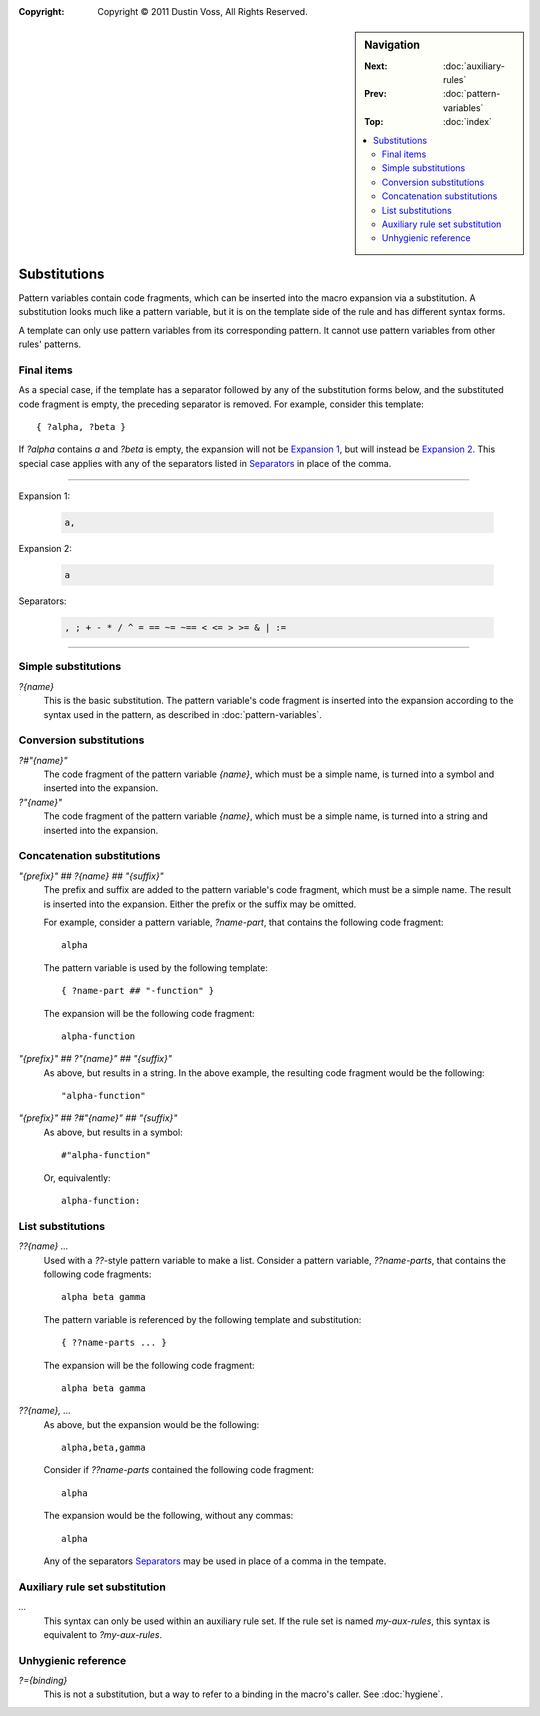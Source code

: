 :copyright: Copyright © 2011 Dustin Voss, All Rights Reserved.

.. default-role:: samp
.. highlight:: none
.. sidebar:: Navigation

   :Next:   :doc:`auxiliary-rules`
   :Prev:   :doc:`pattern-variables`
   :Top:    :doc:`index`
   
   .. contents::
      :local:


*************
Substitutions
*************

Pattern variables contain code fragments, which can be inserted into the macro
expansion via a substitution. A substitution looks much like a pattern variable,
but it is on the template side of the rule and has different syntax forms.

A template can only use pattern variables from its corresponding pattern. It
cannot use pattern variables from other rules' patterns.


.. _finalitems-subst:

Final items
===========

As a special case, if the template has a separator followed by any of the
substitution forms below, and the substituted code fragment is empty, the
preceding separator is removed. For example, consider this template::

        { ?alpha, ?beta }

If `?alpha` contains `a` and `?beta` is empty, the expansion will not be
`Expansion 1`_, but will instead be `Expansion 2`_. This special case applies
with any of the separators listed in `Separators`_ in place of the comma.

----------

_`Expansion 1`:

   .. code-block:: none
   
      a,

_`Expansion 2`:

   .. code-block:: none

      a

_`Separators`:

   .. code-block:: none
   
      , ; + - * / ^ = == ~= ~== < <= > >= & | :=

----------


Simple substitutions
====================

`?{name}`
        This is the basic substitution. The pattern variable's code fragment is
        inserted into the expansion according to the syntax used in the pattern,
        as described in :doc:`pattern-variables`.


Conversion substitutions
========================

`?#"{name}"`
        The code fragment of the pattern variable `{name}`, which must be a
        simple name, is turned into a symbol and inserted into the expansion.

`?"{name}"`
        The code fragment of the pattern variable `{name}`, which must be a
        simple name, is turned into a string and inserted into the expansion.


Concatenation substitutions
===========================

`"{prefix}" ## ?{name} ## "{suffix}"`
        The prefix and suffix are added to the pattern variable's code fragment,
        which must be a simple name. The result is inserted into the expansion.
        Either the prefix or the suffix may be omitted.
        
        For example, consider a pattern variable, `?name-part`, that contains
        the following code fragment::

                alpha

        The pattern variable is used by the following template::

                { ?name-part ## "-function" }

        The expansion will be the following code fragment::

                alpha-function

`"{prefix}" ## ?"{name}" ## "{suffix}"`
        As above, but results in a string. In the above example, the resulting
        code fragment would be the following::

                "alpha-function"
                
`"{prefix}" ## ?#"{name}" ## "{suffix}"`
        As above, but results in a symbol::
        
                #"alpha-function"
                
        Or, equivalently::
        
                alpha-function:


List substitutions
==================

`??{name} ...`
        Used with a `??`-style pattern variable to make a list. Consider a
        pattern variable, `??name-parts`, that contains the following code
        fragments::

                alpha beta gamma

        The pattern variable is referenced by the following template and
        substitution::
        
                { ??name-parts ... }

        The expansion will be the following code fragment::
        
                alpha beta gamma

`??{name}, ...`
        As above, but the expansion would be the following::
        
                alpha,beta,gamma

        Consider if `??name-parts` contained the following code fragment::

                alpha

        The expansion would be the following, without any commas::

                alpha

        Any of the separators `Separators`_ may be used in place of a comma in
        the tempate.


Auxiliary rule set substitution
===============================

`...`
        This syntax can only be used within an auxiliary rule set. If the rule
        set is named `my-aux-rules`, this syntax is equivalent to
        `?my-aux-rules`.


Unhygienic reference
====================

`?={binding}`
        This is not a substitution, but a way to refer to a binding in the
        macro's caller. See :doc:`hygiene`.
